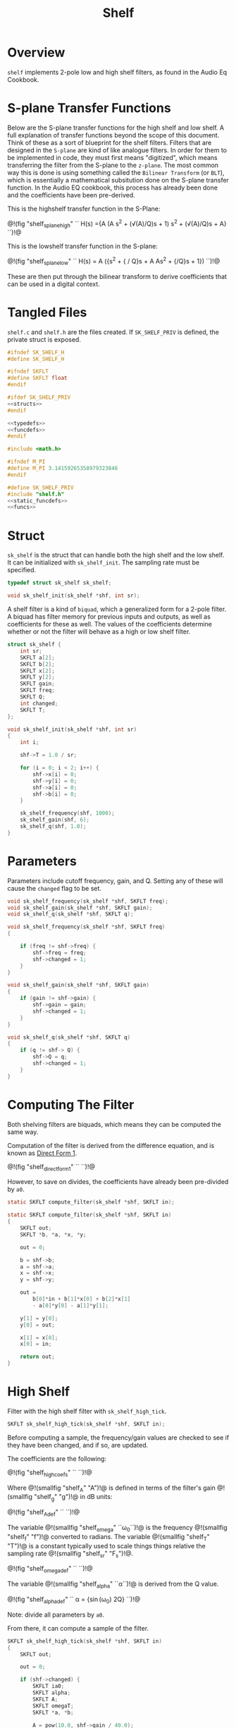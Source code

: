 #+TITLE: Shelf
* Overview
=shelf= implements 2-pole low and high shelf filters, as
found in the Audio Eq Cookbook.
* S-plane Transfer Functions
Below are the S-plane transfer functions for the high shelf and low
shelf. A full explanation of transfer functions beyond the
scope of this document. Think of these as a sort of
blueprint for the shelf filters. Filters that
are designed in the =S-plane= are kind of like analogue
filters. In order for them to be implemented in code, they must
first means "digitized", which means transferring the filter
from the S-plane to the =z-plane=.
The most common way this is done is using something called
the =Bilinear Transform= (or =BLT=), which is essentially a
mathematical subsitution done on the S-plane transfer
function. In the Audio EQ cookbook,
this process has already been done and the coefficients
have been pre-derived.

This is the highshelf transfer function in the S-Plane:

@!(fig "shelf_splane_high" ``
H(s) ={A (A s^2 + (\sqrt(A)/Q)s + 1)
\over
s^2 + (\sqrt(A)/Q)s + A}
``)!@

This is the lowshelf transfer function in the S-plane:

@!(fig "shelf_splane_low" ``
H(s) = A \Bigl({s^2 + {\sqrt{A} / Q}s + A \over
As^2 + {\sqrt{A}/Q}s + 1}\Bigr)
``)!@

These are then put through the bilinear transform
to derive coefficients that can be used in a digital
context.
* Tangled Files
=shelf.c= and =shelf.h= are the files created. If
=SK_SHELF_PRIV= is defined, the private struct
is exposed.

#+NAME: shelf.h
#+BEGIN_SRC c :tangle shelf.h
#ifndef SK_SHELF_H
#define SK_SHELF_H

#ifndef SKFLT
#define SKFLT float
#endif

#ifdef SK_SHELF_PRIV
<<structs>>
#endif

<<typedefs>>
<<funcdefs>>
#endif
#+END_SRC

#+NAME: shelf.c
#+BEGIN_SRC c :tangle shelf.c
#include <math.h>

#ifndef M_PI
#define M_PI 3.14159265358979323846
#endif

#define SK_SHELF_PRIV
#include "shelf.h"
<<static_funcdefs>>
<<funcs>>
#+END_SRC
* Struct
=sk_shelf= is the struct that can handle both
the high shelf and the low shelf. It can be initialized
with =sk_shelf_init=. The sampling rate must be specified.

#+NAME: typedefs
#+BEGIN_SRC c
typedef struct sk_shelf sk_shelf;
#+END_SRC

#+NAME: funcdefs
#+BEGIN_SRC c
void sk_shelf_init(sk_shelf *shf, int sr);
#+END_SRC

A shelf filter is a kind of =biquad=, which a generalized
form for a 2-pole filter. A biquad has filter memory for
previous inputs and outputs, as well as coefficients for
these as well. The values of the coefficients determine
whether or not the filter will behave as a high or low
shelf filter.

#+NAME: structs
#+BEGIN_SRC c
struct sk_shelf {
    int sr;
    SKFLT a[2];
    SKFLT b[2];
    SKFLT x[2];
    SKFLT y[2];
    SKFLT gain;
    SKFLT freq;
    SKFLT Q;
    int changed;
    SKFLT T;
};
#+END_SRC

#+NAME: funcs
#+BEGIN_SRC c
void sk_shelf_init(sk_shelf *shf, int sr)
{
    int i;

    shf->T = 1.0 / sr;

    for (i = 0; i < 2; i++) {
        shf->x[i] = 0;
        shf->y[i] = 0;
        shf->a[i] = 0;
        shf->b[i] = 0;
    }

    sk_shelf_frequency(shf, 1000);
    sk_shelf_gain(shf, 6);
    sk_shelf_q(shf, 1.0);
}
#+END_SRC
* Parameters
Parameters include cutoff frequency, gain, and Q. Setting
any of these will cause the =changed= flag to be set.

#+NAME: funcdefs
#+BEGIN_SRC c
void sk_shelf_frequency(sk_shelf *shf, SKFLT freq);
void sk_shelf_gain(sk_shelf *shf, SKFLT gain);
void sk_shelf_q(sk_shelf *shf, SKFLT q);
#+END_SRC

#+NAME: funcs
#+BEGIN_SRC c
void sk_shelf_frequency(sk_shelf *shf, SKFLT freq)
{

    if (freq != shf->freq) {
        shf->freq = freq;
        shf->changed = 1;
    }
}

void sk_shelf_gain(sk_shelf *shf, SKFLT gain)
{
    if (gain != shf->gain) {
        shf->gain = gain;
        shf->changed = 1;
    }
}

void sk_shelf_q(sk_shelf *shf, SKFLT q)
{
    if (q != shf-> Q) {
        shf->Q = q;
        shf->changed = 1;
    }
}
#+END_SRC
* Computing The Filter
Both shelving filters are biquads, which means they can be
computed the same way.

Computation of the filter is derived from the difference
equation, and is known
as [[https://ccrma.stanford.edu/~jos/fp/Direct_Form_I.html][Direct Form 1]].

@!(fig "shelf_direct_form_1" ``
\eqalign{y[n] = (b_0/a_0)x[n]& + (b_1/a_0)x[n-1] + (b_2/a_0)x[n - 2] \cr
\hfil & - (a_1/a_0)y[n - 1] - (a_2/a_0)y[n - 2]\cr
}
``)!@

However, to save on divides, the coefficients have already
been pre-divided by =a0=.

#+NAME: static_funcdefs
#+BEGIN_SRC c
static SKFLT compute_filter(sk_shelf *shf, SKFLT in);
#+END_SRC

#+NAME: funcs
#+BEGIN_SRC c
static SKFLT compute_filter(sk_shelf *shf, SKFLT in)
{
    SKFLT out;
    SKFLT *b, *a, *x, *y;

    out = 0;

    b = shf->b;
    a = shf->a;
    x = shf->x;
    y = shf->y;

    out =
        b[0]*in + b[1]*x[0] + b[2]*x[1]
        - a[0]*y[0] - a[1]*y[1];

    y[1] = y[0];
    y[0] = out;

    x[1] = x[0];
    x[0] = in;

    return out;
}
#+END_SRC

* High Shelf
Filter with the high shelf filter with =sk_shelf_high_tick=.

#+NAME: funcdefs
#+BEGIN_SRC c
SKFLT sk_shelf_high_tick(sk_shelf *shf, SKFLT in);
#+END_SRC

Before computing a sample, the frequency/gain values are
checked to see if they have been changed, and if so, are
updated.

The coefficients are the following:

@!(fig "shelf_high_coefs" ``
\eqalign{
b_0 &= A \Bigl((A + 1) + (A-1)\cos(\omega_0) + 2\sqrt(A)\alpha\Bigr)\cr
b_1 &= -2 A ((A-1) + (A+1)\cos(\omega_0))\cr
b_2 &= A ((A+1) + (A-1)\cos(\omega_0) - 2\sqrt(A)\alpha)\cr
a_0 &= (A + 1) - (A-1)\cos(\omega_0) + 2\sqrt(A)\alpha\cr
a_1 &= 2((A-1) - (A+1)\cos(\omega_0))\cr
a_2 &= (A+1) - (A-1)\cos(\omega_0) - 2\sqrt(A)\alpha\cr
}
``)!@

Where @!(smallfig "shelf_A" "A")!@ is defined in terms
of the filter's gain @!(smallfig "shelf_g" "g")!@ in dB
units:

@!(fig "shelf_A_def" ``
\eqalign{
A &= \sqrt{10^{g/20}} \cr
&= 10^{g/40}
}
``)!@

The variable @!(smallfig "shelf_omega" ``\omega_0``)!@ is the
frequency @!(smallfig "shelf_f" "f")!@ converted
to radians. The variable @!(smallfig
"shelf_T" "T")!@ is a constant typically used to scale
things things relative the sampling rate
@!(smallfig "shelf_sr" "F_s")!@.

@!(fig "shelf_omega_def" ``
\eqalign{
\omega_0 &= 2 \pi f \cr
\omega_0 T &= {{2 \pi f} \over F_s } \cr
}
``)!@

The variable @!(smallfig "shelf_alpha" ``\alpha``)!@ is
derived from the Q value.

@!(fig "shelf_alpha_def" ``
\alpha = {\sin(\omega_0) \over 2Q}
``)!@

Note: divide all parameters by =a0=.

From there, it can compute a sample of the filter.

#+NAME: funcs
#+BEGIN_SRC c
SKFLT sk_shelf_high_tick(sk_shelf *shf, SKFLT in)
{
    SKFLT out;

    out = 0;

    if (shf->changed) {
        SKFLT ia0;
        SKFLT alpha;
        SKFLT A;
        SKFLT omegaT;
        SKFLT *a, *b;

        A = pow(10.0, shf->gain / 40.0);
        omegaT = 2.0 * M_PI * shf->freq * shf->T;
        /* alpha = sin(omegaT) / (2 * shf->Q); */
        alpha = sin(omegaT) * 0.5 *
        sqrt((A + (1.0/A))*((1.0/shf->Q) - 1.0) + 2.0);

        a = shf->a;
        b = shf->b;

        ia0 = (A+1) - (A-1)*cos(omegaT) + 2.0*sqrt(A)*alpha;

        if (ia0 != 0) ia0 = 1.0 / ia0;
        else ia0 = 0;

        b[0] =
            A *
            ((A+1) +
             (A-1)*cos(omegaT) +
             2.0*sqrt(A)*alpha);

        b[1] = -2*A*((A-1) + (A+1)*cos(omegaT));
        b[1] *= ia0;
        b[2] = A*((A+1) + (A-1)*cos(omegaT) - 2*sqrt(A)*alpha);
        b[2] *= ia0;

        a[0] = 2*((A-1) - (A+1)*cos(omegaT));
        a[0] *= ia0;
        a[1] = (A+1) - (A-1)*cos(omegaT) - 2*sqrt(A)*alpha;
        a[1] *= ia0;

        shf->changed = 0;
    }


    out = compute_filter(shf, in);
    return out;
}
#+END_SRC
* Low Shelf
Filter with the low shelf filter with =sk_shelf_low_tick=.

Similar to high shelf. Updates the coefficients if needed,
then computes the filter sample.

@!(fig "shelf_low_coefs" ``
\eqalign{
b_0 &= A ((A + 1) - (A-1)\cos(\omega_0) + 2\sqrt{A}\alpha)\cr
b_1 &= 2A ((A - 1) - (A + 1)\cos(\omega_0))\cr
b_2 &= A ((A + 1) - (A - 1)\cos(\omega_0) - 2\sqrt{A}\alpha)\cr
a_0 &= (A + 1) + (A-1)\cos(\omega_0) + 2\sqrt{A}\alpha \cr
a_1 &= -2((A - 1) + (A + 1)\cos(\omega_0))\cr
a_2 &= (A + 1) + (A - 1)\cos(\omega_0) - 2\sqrt{A}\alpha\cr
}
``)!@

See the high shelf section for more definitions for the
variables used above.
